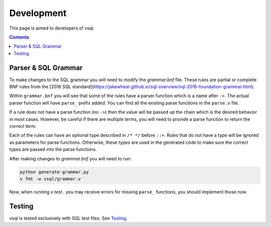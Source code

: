 Development
===========

This page is aimed to developers of vsql.

.. contents::

Parser & SQL Grammar
--------------------

To make changes to the SQL grammar you will need to modify the `grammar.bnf`
file. These rules are partial or complete BNF rules from the
[2016 SQL standard](https://jakewheat.github.io/sql-overview/sql-2016-foundation-grammar.html).

Within ``grammar.bnf`` you will see that some of the rules have a parser
function which is a name after ``->``. The actual parser function will have
``parse_`` prefix added. You can find all the existing parse functions in the
``parse.v`` file.

If a rule does not have a parse function (no ``->``) then the value will be
passed up the chain which is the desired behavior in most cases. However, be
careful if there are multiple terms, you will need to provide a parse function
to return the correct term.

Each of the rules can have an optional type described in ``/* */`` before
``::=``. Rules that do not have a type will be ignored as parameters for parse
functions. Otherwise, these types are used in the generated code to make sure
the correct types are passed into the parse functions.

After making changes to `grammar.bnf` you will need to run:

.. code-block:: sh

  python generate-grammar.py
  v fmt -w vsql/grammar.v

Now, when running `v test .` you may receive errors for missing ``parse_``
functions, you should implement those now.

Testing
-------

vsql is tested exclusively with SQL test files. See
`Testing <https://github.com/elliotchance/vsql/blob/main/docs/testing.rst>`_.
